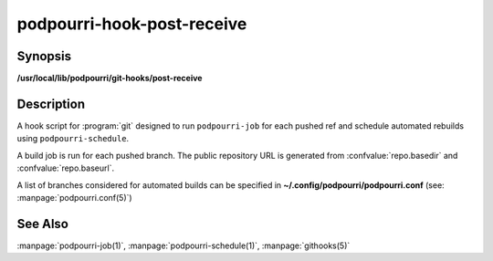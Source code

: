 podpourri-hook-post-receive
===========================

Synopsis
--------

**/usr/local/lib/podpourri/git-hooks/post-receive**


Description
-----------

A hook script for :program:`git` designed to run ``podpourri-job`` for each
pushed ref and schedule automated rebuilds using ``podpourri-schedule``.

A build job is run for each pushed branch. The public repository URL is
generated from :confvalue:`repo.basedir` and :confvalue:`repo.baseurl`.

A list of branches considered for automated builds can be specified in
**~/.config/podpourri/podpourri.conf** (see: :manpage:`podpourri.conf(5)`)

See Also
--------

:manpage:`podpourri-job(1)`, :manpage:`podpourri-schedule(1)`, :manpage:`githooks(5)`
